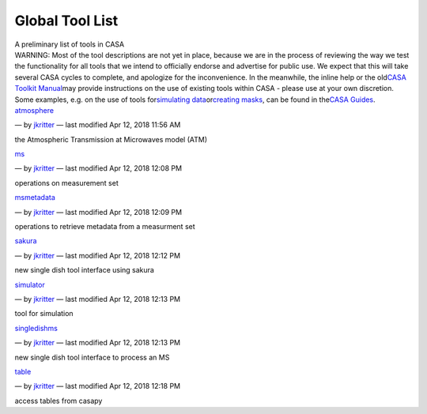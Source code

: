 .. container::
   :name: viewlet-above-content-title

Global Tool List
================

.. container::
   :name: viewlet-below-content-title

.. container:: documentDescription description

   A preliminary list of tools in CASA

.. container:: section
   :name: viewlet-above-content-body

.. container:: section
   :name: content-core

   .. container:: plain
      :name: parent-fieldname-text

      WARNING: Most of the tool descriptions are not yet in place,
      because we are in the process of reviewing the way we test the
      functionality for all tools that we intend to officially endorse
      and advertise for public use. We expect that this will take
      several CASA cycles to complete, and apologize for the
      inconvenience. In the meanwhile, the inline help or the old\ `CASA
      Toolkit
      Manual <https://casa.nrao.edu/../../docs/CasaRef/CasaRef.html>`__\ may
      provide instructions on the use of existing tools within CASA -
      please use at your own discretion. Some examples, e.g. on the use
      of tools for\ `simulating
      data <https://casaguides.nrao.edu/index.php/Simulation_Guide_Component_Lists_(CASA_5.1)>`__\ or\ `creating
      masks <https://casaguides.nrao.edu/index.php/Masking_images_for_analysis>`__\ ,
      can be found in the\ `CASA
      Guides <https://casaguides.nrao.edu/index.php/Main_Page>`__\ .

   .. container:: entries

      `atmosphere <https://casa.nrao.edu/casadocs-devel/stable/global-tool-list/tool_atmosphere>`__

      .. container:: documentByLine

         — by
         `jkritter <https://casa.nrao.edu/casadocs-devel/author/jkritter>`__
         — last modified Apr 12, 2018 11:56 AM

      the Atmospheric Transmission at Microwaves model (ATM)

      `ms <https://casa.nrao.edu/casadocs-devel/stable/global-tool-list/tool_ms>`__

      .. container:: documentByLine

         — by
         `jkritter <https://casa.nrao.edu/casadocs-devel/author/jkritter>`__
         — last modified Apr 12, 2018 12:08 PM

      operations on measurement set

      `msmetadata <https://casa.nrao.edu/casadocs-devel/stable/global-tool-list/tool_msmetadata>`__

      .. container:: documentByLine

         — by
         `jkritter <https://casa.nrao.edu/casadocs-devel/author/jkritter>`__
         — last modified Apr 12, 2018 12:09 PM

      operations to retrieve metadata from a measurment set

      `sakura <https://casa.nrao.edu/casadocs-devel/stable/global-tool-list/tool_sakura>`__

      .. container:: documentByLine

         — by
         `jkritter <https://casa.nrao.edu/casadocs-devel/author/jkritter>`__
         — last modified Apr 12, 2018 12:12 PM

      new single dish tool interface using sakura

      `simulator <https://casa.nrao.edu/casadocs-devel/stable/global-tool-list/tool_simulator>`__

      .. container:: documentByLine

         — by
         `jkritter <https://casa.nrao.edu/casadocs-devel/author/jkritter>`__
         — last modified Apr 12, 2018 12:13 PM

      tool for simulation

      `singledishms <https://casa.nrao.edu/casadocs-devel/stable/global-tool-list/tool_singledishms>`__

      .. container:: documentByLine

         — by
         `jkritter <https://casa.nrao.edu/casadocs-devel/author/jkritter>`__
         — last modified Apr 12, 2018 12:13 PM

      new single dish tool interface to process an MS

      `table <https://casa.nrao.edu/casadocs-devel/stable/global-tool-list/tool_table>`__

      .. container:: documentByLine

         — by
         `jkritter <https://casa.nrao.edu/casadocs-devel/author/jkritter>`__
         — last modified Apr 12, 2018 12:18 PM

      access tables from casapy

.. container:: section
   :name: viewlet-below-content-body

